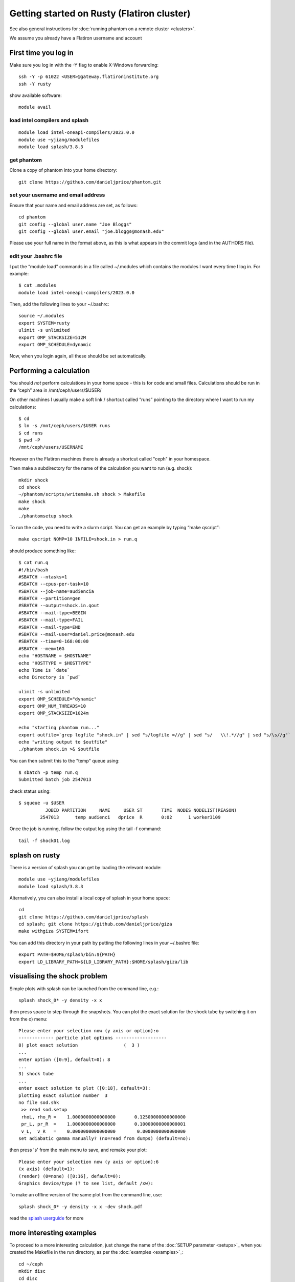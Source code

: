 Getting started on Rusty (Flatiron cluster)
===========================================

See also general instructions for :doc:`running phantom on a remote cluster <clusters>`.

We assume you already have a Flatiron username and account

First time you log in
---------------------

Make sure you log in with the -Y flag to enable X-Windows forwarding::

   ssh -Y -p 61022 <USER>@gateway.flatironinstitute.org
   ssh -Y rusty

show available software::

   module avail

load intel compilers and splash
~~~~~~~~~~~~~~~~~~~~~~~~~~~~~~~~~~

::

   module load intel-oneapi-compilers/2023.0.0
   module use ~yjiang/modulefiles
   module load splash/3.8.3

get phantom
~~~~~~~~~~~~
Clone a copy of phantom into your home directory::

   git clone https://github.com/danieljprice/phantom.git

set your username and email address
~~~~~~~~~~~~~~~~~~~~~~~~~~~~~~~~~~~~

Ensure that your name and email address are set, as follows:

::

   cd phantom
   git config --global user.name "Joe Bloggs"
   git config --global user.email "joe.bloggs@monash.edu"

Please use your full name in the format above, as this is what appears
in the commit logs (and in the AUTHORS file).

edit your .bashrc file
~~~~~~~~~~~~~~~~~~~~~~

I put the “module load” commands in a file called ~/.modules which
contains the modules I want every time I log in. For example::

   $ cat .modules
   module load intel-oneapi-compilers/2023.0.0

Then, add the following lines to your ~/.bashrc::

   source ~/.modules
   export SYSTEM=rusty
   ulimit -s unlimited
   export OMP_STACKSIZE=512M
   export OMP_SCHEDULE=dynamic

Now, when you login again, all these should be set automatically.

Performing a calculation
------------------------

You should *not* perform calculations in your home space - this is for
code and small files. Calculations should be run in the “ceph” area
in /mnt/ceph/users/$USER/

On other machines I usually make a soft link / shortcut called “runs” pointing to the directory where I want to run my calculations::

   $ cd
   $ ln -s /mnt/ceph/users/$USER runs
   $ cd runs
   $ pwd -P
   /mnt/ceph/users/USERNAME

However on the Flatiron machines there is already a shortcut called "ceph" in your homespace.

Then make a subdirectory for the name of the calculation you want to run
(e.g. shock)::

   mkdir shock
   cd shock
   ~/phantom/scripts/writemake.sh shock > Makefile
   make shock
   make
   ./phantomsetup shock

To run the code, you need to write a slurm script. You can get an
example by typing “make qscript”::

   make qscript NOMP=10 INFILE=shock.in > run.q

should produce something like::

   $ cat run.q
   #!/bin/bash
   #SBATCH --ntasks=1
   #SBATCH --cpus-per-task=10
   #SBATCH --job-name=audiencia
   #SBATCH --partition=gen
   #SBATCH --output=shock.in.qout
   #SBATCH --mail-type=BEGIN
   #SBATCH --mail-type=FAIL
   #SBATCH --mail-type=END
   #SBATCH --mail-user=daniel.price@monash.edu
   #SBATCH --time=0-168:00:00
   #SBATCH --mem=16G
   echo "HOSTNAME = $HOSTNAME"
   echo "HOSTTYPE = $HOSTTYPE"
   echo Time is `date`
   echo Directory is `pwd`

   ulimit -s unlimited
   export OMP_SCHEDULE="dynamic"
   export OMP_NUM_THREADS=10
   export OMP_STACKSIZE=1024m

   echo "starting phantom run..."
   export outfile=`grep logfile "shock.in" | sed "s/logfile =//g" | sed "s/   \\!.*//g" | sed "s/\s//g"`
   echo "writing output to $outfile"
   ./phantom shock.in >& $outfile

You can then submit this to the "temp" queue using::

   $ sbatch -p temp run.q
   Submitted batch job 2547013

check status using::

   $ squeue -u $USER
             JOBID PARTITION     NAME     USER ST       TIME  NODES NODELIST(REASON)
           2547013      temp audienci   dprice  R       0:02      1 worker3109

Once the job is running, follow the output log using the tail -f command::

   tail -f shock01.log

splash on rusty
----------------

There is a version of splash you can get by loading the relevant module::

   module use ~yjiang/modulefiles
   module load splash/3.8.3

Alternatively, you can also install a local copy of splash in your home space::

   cd
   git clone https://github.com/danieljprice/splash
   cd splash; git clone https://github.com/danieljprice/giza
   make withgiza SYSTEM=ifort

You can add this directory in your path by putting the following lines
in your ~/.bashrc file::

   export PATH=$HOME/splash/bin:${PATH}
   export LD_LIBRARY_PATH=${LD_LIBRARY_PATH}:$HOME/splash/giza/lib

visualising the shock problem
------------------------------
Simple plots with splash can be launched from the command line, e.g.::

  splash shock_0* -y density -x x

then press space to step through the snapshots. You can plot the exact solution
for the shock tube by switching it on from the o) menu::

  Please enter your selection now (y axis or option):o
  ------------- particle plot options -------------------
  8) plot exact solution                 (  3 )
  ...
  enter option ([0:9], default=0): 8
  ...
  3) shock tube
  ...
  enter exact solution to plot ([0:18], default=3):
  plotting exact solution number  3
  no file sod.shk
   >> read sod.setup
   rhoL, rho_R =    1.0000000000000000       0.12500000000000000
   pr_L, pr_R  =    1.0000000000000000       0.10000000000000001
   v_L,  v_R   =    0.0000000000000000        0.0000000000000000
  set adiabatic gamma manually? (no=read from dumps) (default=no):

then press 's' from the main menu to save, and remake your plot::

  Please enter your selection now (y axis or option):6
  (x axis) (default=1):
  (render) (0=none) ([0:16], default=0):
  Graphics device/type (? to see list, default /xw):

To make an offline version of the same plot from the command line, use::

  splash shock_0* -y density -x x -dev shock.pdf

read the `splash userguide <https://splash-viz.readthedocs.org>`__ for more

more interesting examples
-------------------------
To proceed to a more interesting calculation, just change the name of the :doc:`SETUP
parameter <setups>`_ when you created the Makefile in the run directory, as per
the :doc:`examples <examples>`_::

  cd ~/ceph
  mkdir disc
  cd disc
  ~/phantom/scripts/writemake.sh disc > Makefile
  make setup; make

followed by::

  ./phantomsetup disc

after editing the .setup file as desired, then finish the setup and run the calculation::

  ./phantomsetup disc
  make qscript NOMP=10 INFILE=disc.in > run.q
  sbatch -p temp run.q

...and you're off and rolling.

more examples of test problems, e.g. Orszag-Tang vortex
----------------------------------------------------------
To run your own version of standardised test problems shown in the `code paper <http://adsabs.harvard.edu/abs/2018PASA...35...31P>`_,
you can clone the `phantom-examples <https://github.com/phantomSPH/phantom-examples>`_ repository::

  cd ~/ceph
  git clone https://github.com/phantomSPH/phantom-examples
  cd phantom-examples/mhd/orstang
  make setup; make

followed by::

  ./phantomsetup orstang256.setup
  make qscript NOMP=10 INFILE=orstang256.in > run.q
  sbatch -p temp run.q

more info
---------

For more information on the actual machine `read the
userguide <https://wiki.flatironinstitute.org/SCC/Hardware/Rusty>`__
